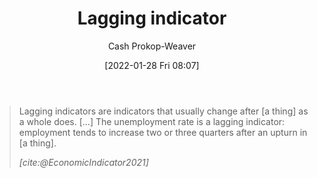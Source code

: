 :PROPERTIES:
:ID:       c112d0b0-ceef-4a41-9dc8-013a31bd1f49
:DIR:      /usr/local/google/home/cashweaver/proj/roam/attachments/c112d0b0-ceef-4a41-9dc8-013a31bd1f49
:LAST_MODIFIED: [2023-10-16 Mon 00:25]
:END:
#+title: Lagging indicator
#+hugo_custom_front_matter: :slug "c112d0b0-ceef-4a41-9dc8-013a31bd1f49"
#+filetags: :reference:
#+author: Cash Prokop-Weaver
#+date: [2022-01-28 Fri 08:07]

#+begin_quote
Lagging indicators are indicators that usually change after [a thing] as a whole does. [...] The unemployment rate is a lagging indicator: employment tends to increase two or three quarters after an upturn in [a thing].

/[cite:@EconomicIndicator2021]/
#+end_quote

* Flashcards :noexport:
** Definition :fc:
:PROPERTIES:
:CREATED: [2022-11-25 Fri 08:49]
:FC_CREATED: 2022-11-25T16:50:51Z
:FC_TYPE:  double
:ID:       f7a7c6db-fec5-434c-839e-b91f67ee9700
:END:
:REVIEW_DATA:
| position | ease | box | interval | due                  |
|----------+------+-----+----------+----------------------|
| front    | 2.65 |   7 |   230.56 | 2023-12-27T05:32:07Z |
| back     | 2.50 |   7 |   224.72 | 2024-05-28T00:39:35Z |
:END:

[[id:c112d0b0-ceef-4a41-9dc8-013a31bd1f49][Lagging indicator]]

*** Back
A delayed measure of change.
*** Source
[cite:@EconomicIndicator2021]
#+print_bibliography: